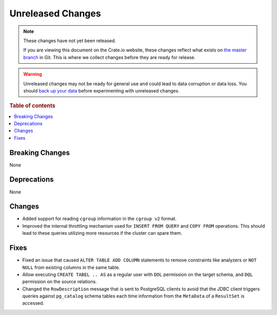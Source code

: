 ==================
Unreleased Changes
==================

.. NOTE::

    These changes have not yet been released.

    If you are viewing this document on the Crate.io website, these changes
    reflect what exists on `the master branch`_ in Git. This is where we
    collect changes before they are ready for release.

.. WARNING::

    Unreleased changes may not be ready for general use and could lead to data
    corruption or data loss. You should `back up your data`_ before
    experimenting with unreleased changes.

.. _the master branch: https://github.com/crate/crate
.. _back up your data: https://crate.io/docs/crate/reference/en/latest/admin/snapshots.html

.. DEVELOPER README
.. ================

.. Changes should be recorded here as you are developing CrateDB. When a new
.. release is being cut, changes will be moved to the appropriate release notes
.. file.

.. When resetting this file during a release, leave the headers in place, but
.. add a single paragraph to each section with the word "None".

.. Always cluster items into bigger topics. Link to the documentation whenever feasible.
.. Remember to give the right level of information: Users should understand
.. the impact of the change without going into the depth of tech.

.. rubric:: Table of contents

.. contents::
   :local:


Breaking Changes
================

None


Deprecations
============

None


Changes
=======

- Added support for reading ``cgroup`` information in the ``cgroup v2`` format.

- Improved the internal throttling mechanism used for ``INSERT FROM QUERY`` and
  ``COPY FROM`` operations. This should lead to these queries utilizing more
  resources if the cluster can spare them.

Fixes
=====

- Fixed an issue that caused ``ALTER TABLE ADD COLUMN`` statements to remove
  constraints like analyzers or ``NOT NULL`` from existing columns in the same
  table.

- Allow executing ``CREATE TABEL .. AS`` as a regular user with ``DDL``
  permission on the target schema, and ``DQL`` permission on the source
  relations.

- Changed the ``RowDescription`` message that is sent to PostgreSQL clients to
  avoid that the JDBC client triggers queries against ``pg_catalog`` schema
  tables each time information from the ``MetaData`` of a ``ResultSet`` is
  accessed.
